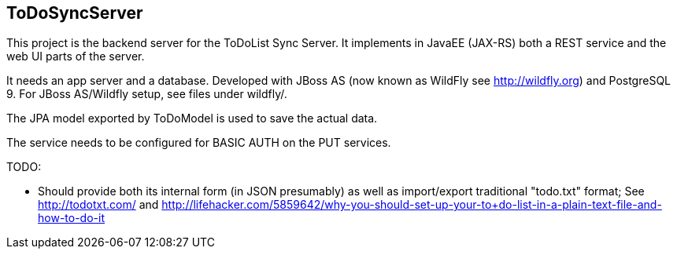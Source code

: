 == ToDoSyncServer

This project is the backend server for the ToDoList Sync Server. 
It implements in JavaEE (JAX-RS) both a REST service and the web UI parts of the
server.

It needs an app server and a database. Developed with JBoss AS
(now known as WildFly see http://wildfly.org) and PostgreSQL 9. For
JBoss AS/Wildfly setup, see files under wildfly/.

The JPA model exported by ToDoModel is used to save the actual
data.

The service needs to be configured for BASIC AUTH on the PUT services.

TODO:

* Should provide both its internal form (in JSON presumably) as well
as import/export traditional "todo.txt" format; See http://todotxt.com/
and http://lifehacker.com/5859642/why-you-should-set-up-your-to+do-list-in-a-plain-text-file-and-how-to-do-it

